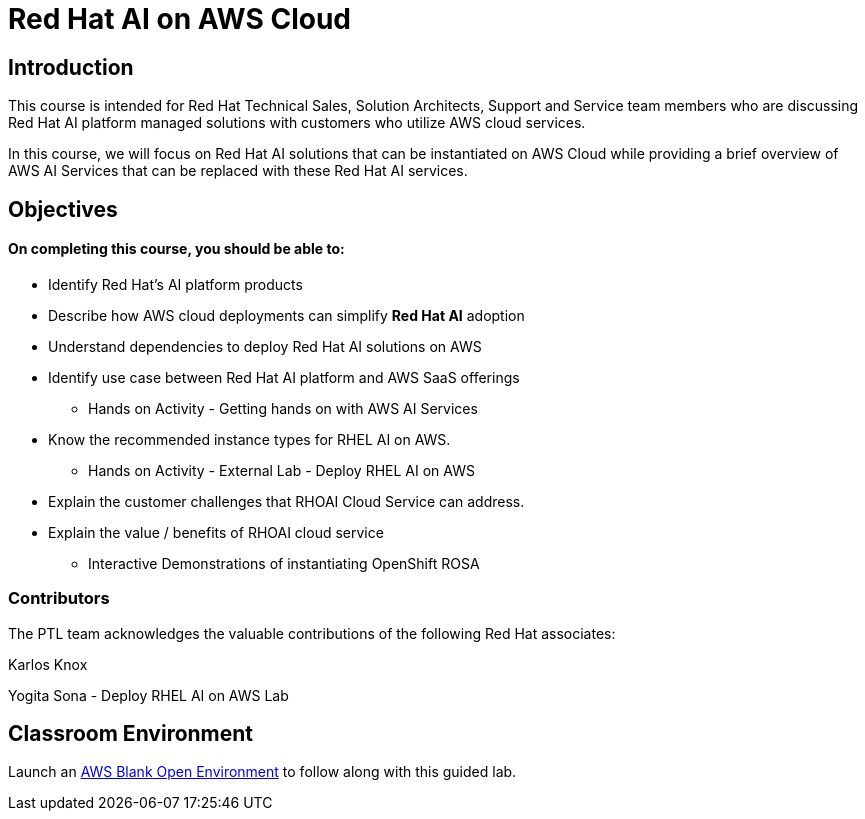 = Red Hat AI on AWS Cloud
:navtitle: Home

== Introduction

This course is intended for Red Hat Technical Sales, Solution Architects, Support and Service team members who are discussing Red Hat AI platform managed solutions with customers who utilize AWS cloud services.

In this course, we will focus on Red Hat AI solutions that can be instantiated on AWS Cloud while providing a brief overview of AWS AI Services that can be replaced with these Red Hat AI services.

//Utilizing reserved or on-demand cloud resources to evaluate, experiment and fine tune open source  AI models to power business applications eliminates an organizations need to purchase high-cost GPUs and hardware used for model training and inference; instead consuming Red Hat AI products on AWS at an hourly basis or yearly agreements allows flexibility of adjusting resource allocations for research and development projects when complete.


== Objectives

==== On completing this course, you should be able to:

  * Identify Red Hat’s AI platform products
  * Describe how AWS cloud deployments can simplify *Red Hat AI* adoption
  * Understand dependencies to deploy Red Hat AI solutions on AWS
  * Identify use case between Red Hat AI platform and AWS SaaS offerings
  ** Hands on Activity - Getting hands on with AWS AI Services
  * Know the recommended instance types for RHEL AI on AWS. 
  ** Hands on Activity - External Lab - Deploy RHEL AI on AWS
  * Explain the customer challenges that RHOAI Cloud Service can address.
  * Explain the value / benefits of RHOAI cloud service
  ** Interactive Demonstrations of instantiating OpenShift ROSA
 


=== Contributors
The PTL team acknowledges the valuable contributions of the following Red Hat associates:

Karlos Knox

Yogita Sona - Deploy RHEL AI on AWS Lab




== Classroom Environment

Launch an https://demo.redhat.com/catalog?search=AWS+Blank+Open+Environment&item=babylon-catalog-prod%2Fsandboxes-gpte.sandbox-open.prod[AWS Blank Open Environment, window=blank] to follow along with this guided lab.



